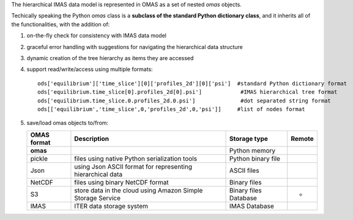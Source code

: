 The hierarchical IMAS data model is represented in OMAS as a set of nested `omas` objects.

Techically speaking the Python `omas` class is a **subclass of the standard Python dictionary class**,
and it inherits all of the functionalities, with the addition of:

1. on-the-fly check for consistency with IMAS data model

2. graceful error handling with suggestions for navigating the hierarchical data structure

3. dynamic creation of the tree hierarchy as items they are accessed

4. support read/write/access using multiple formats::

    ods['equilibrium']['time_slice'][0]['profiles_2d'][0]['psi']  #standard Python dictionary format
    ods['equilibrium.time_slice[0].profiles_2d[0].psi']            #IMAS hierarchical tree format
    ods['equilibrium.time_slice.0.profiles_2d.0.psi']              #dot separated string format
    ods[['equilibrium','time_slice',0,'profiles_2d',0,'psi']]     #list of nodes format

5. save/load omas objects to/from:

   +---------------+-------------------------------------------------------------+------------------------+--------+
   | OMAS format   | Description                                                 | Storage type           | Remote |
   +===============+=============================================================+========================+========+
   | **omas**      |                                                             | Python memory          |        |
   +---------------+-------------------------------------------------------------+------------------------+--------+
   | pickle        | files using native Python serialization tools               | Python binary file     |        |
   +---------------+-------------------------------------------------------------+------------------------+--------+
   | Json          | using Json ASCII format for representing hierarchical data  | ASCII files            |        |
   +---------------+-------------------------------------------------------------+------------------------+--------+
   | NetCDF        | files using binary NetCDF format                            | Binary files           |        |
   +---------------+-------------------------------------------------------------+------------------------+--------+
   | S3            | store data in the cloud using Amazon Simple Storage Service | Binary files Database  | *      |
   +---------------+-------------------------------------------------------------+------------------------+--------+
   | IMAS          | ITER data storage system                                    | IMAS Database          |        |
   +---------------+-------------------------------------------------------------+------------------------+--------+
